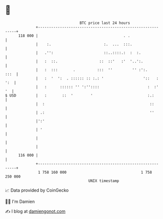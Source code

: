 * 👋

#+begin_example
                                     BTC price last 24 hours                    
                 +------------------------------------------------------------+ 
         118 000 |                                       . .                  | 
                 |    :.                        :.  ...  :::.                 | 
                 |   .'':                       ::..::::.:  :  :.             | 
                 |   :  ::.                   ::  ::'   :'  '..':.            | 
                 |   :  :::       .          :::  ''         '' :':.     :::  | 
                 |   :  '  ':  . :::::: :: :.: '                  '::   : ':  | 
                 |   :      :::::: '' ':''::::                      :  :'  '  | 
   $ USD         |   :       ::  '        '                         :.:       | 
                 |  :                                                ::       | 
                 | .:                                                ''       | 
                 |':'                                                         | 
                 | '                                                          | 
                 |                                                            | 
                 |                                                            | 
         116 000 |                                                            | 
                 +------------------------------------------------------------+ 
                  1 758 160 000                                  1 758 250 000  
                                         UNIX timestamp                         
#+end_example
📈 Data provided by CoinGecko

🧑‍💻 I'm Damien

✍️ I blog at [[https://www.damiengonot.com][damiengonot.com]]
